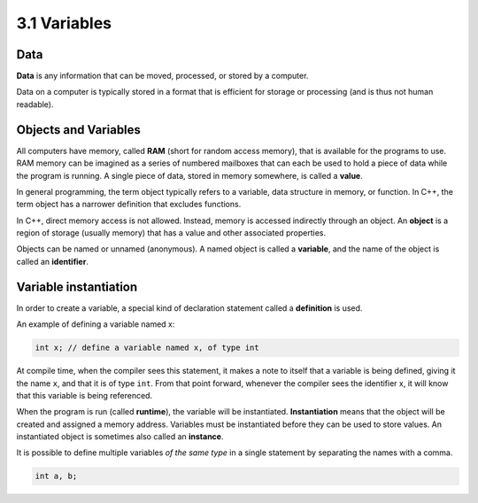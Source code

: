 ################
3.1 Variables
################

Data
======

**Data** is any information that can be moved, processed, or stored by a computer.

Data on a computer is typically stored in a format that is efficient for storage or processing (and is thus not human readable).

Objects and Variables
======================

All computers have memory, called **RAM** (short for random access memory), that is available for the programs to use. RAM memory can be imagined as a series of numbered mailboxes that can each be used to hold a piece of data while the program is running. A single piece of data, stored in memory somewhere, is called a **value**.

In general programming, the term object typically refers to a variable, data structure in memory, or function. In C++, the term object has a narrower definition that excludes functions.

In C++, direct memory access is not allowed. Instead, memory is accessed indirectly through an object. An **object** is a region of storage (usually memory) that has a value and other associated properties.

Objects can be named or unnamed (anonymous). A named object is called a **variable**, and the name of the object is called an **identifier**.

Variable instantiation
=======================

In order to create a variable, a special kind of declaration statement called a **definition** is used.

An example of defining a variable named x:

.. code-block:: cpp

    int x; // define a variable named x, of type int

At compile time, when the compiler sees this statement, it makes a note to itself that a variable is being defined, giving it the name ``x``, and that it is of type ``int``. From that point forward, whenever the compiler sees the identifier x, it will know that this variable is being referenced.

When the program is run (called **runtime**), the variable will be instantiated. **Instantiation** means that the object will be created and assigned a memory address. Variables must be instantiated before they can be used to store values. An instantiated object is sometimes also called an **instance**.

It is possible to define multiple variables *of the same type* in a single statement by separating the names with a comma.

.. code-block:: cpp

    int a, b;
